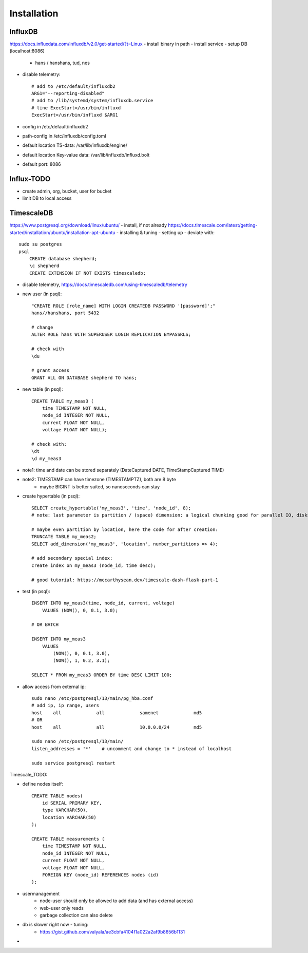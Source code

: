 Installation
============

InfluxDB
--------
https://docs.influxdata.com/influxdb/v2.0/get-started/?t=Linux
- install binary in path
- install service
- setup DB (localhost:8086)
    - hans / hanshans, tud, nes
- disable telemetry::

    # add to /etc/default/influxdb2
    ARG1="--reporting-disabled"
    # add to /lib/systemd/system/influxdb.service
    # line ExecStart=/usr/bin/influxd
    ExecStart=/usr/bin/influxd $ARG1

- config in /etc/default/influxdb2
- path-config in /etc/influxdb/config.toml

- default location TS-data: /var/lib/influxdb/engine/
- default location Key-value data: /var/lib/influxdb/influxd.bolt
- default port: 8086

Influx-TODO
----
- create admin, org, bucket, user for bucket
- limit DB to local access

TimescaleDB
-----------
https://www.postgresql.org/download/linux/ubuntu/
- install, if not already
https://docs.timescale.com/latest/getting-started/installation/ubuntu/installation-apt-ubuntu
- installing & tuning
- setting up - deviate with::

    sudo su postgres
    psql
        CREATE database shepherd;
        \c shepherd
        CREATE EXTENSION IF NOT EXISTS timescaledb;

- disable telemetry, https://docs.timescaledb.com/using-timescaledb/telemetry
- new user (in psql)::

    "CREATE ROLE [role_name] WITH LOGIN CREATEDB PASSWORD '[password]';"
    hans//hanshans, port 5432

    # change
    ALTER ROLE hans WITH SUPERUSER LOGIN REPLICATION BYPASSRLS;

    # check with
    \du

    # grant access
    GRANT ALL ON DATABASE shepherd TO hans;

- new table (in psql)::

    CREATE TABLE my_meas3 (
        time TIMESTAMP NOT NULL,
        node_id INTEGER NOT NULL,
        current FLOAT NOT NULL,
        voltage FLOAT NOT NULL);

    # check with:
    \dt
    \d my_meas3

- note1: time and date can be stored separately (DateCaptured DATE, TimeStampCaptured TIME)
- note2: TIMESTAMP can have timezone (TIMESTAMPTZ), both are 8 byte
    - maybe BIGINT is better suited, so nanoseconds can stay

- create hypertable (in psql)::

    SELECT create_hypertable('my_meas3', 'time', 'node_id', 8);
    # note: last parameter is partition / (space) dimension: a logical chunking good for parallel IO, disks, nodes

    # maybe even partition by location, here the code for after creation:
    TRUNCATE TABLE my_meas2;
    SELECT add_dimension('my_meas3', 'location', number_partitions => 4);

    # add secondary special index:
    create index on my_meas3 (node_id, time desc);

    # good tutorial: https://mccarthysean.dev/timescale-dash-flask-part-1

- test (in psql)::

    INSERT INTO my_meas3(time, node_id, current, voltage)
        VALUES (NOW(), 0, 0.1, 3.0);

    # OR BATCH

    INSERT INTO my_meas3
        VALUES
            (NOW(), 0, 0.1, 3.0),
            (NOW(), 1, 0.2, 3.1);

    SELECT * FROM my_meas3 ORDER BY time DESC LIMIT 100;

- allow access from external ip::

    sudo nano /etc/postgresql/13/main/pg_hba.conf
    # add ip, ip range, users
    host    all             all             samenet             md5
    # OR
    host    all             all             10.0.0.0/24         md5

    sudo nano /etc/postgresql/13/main/
    listen_addresses = '*'    # uncomment and change to * instead of localhost

    sudo service postgresql restart

Timescale_TODO:

- define nodes itself::

    CREATE TABLE nodes(
        id SERIAL PRIMARY KEY,
        type VARCHAR(50),
        location VARCHAR(50)
    );

    CREATE TABLE measurements (
        time TIMESTAMP NOT NULL,
        node_id INTEGER NOT NULL,
        current FLOAT NOT NULL,
        voltage FLOAT NOT NULL,
        FOREIGN KEY (node_id) REFERENCES nodes (id)
    );

- usermanagement
    - node-user should only be allowed to add data (and has external access)
    - web-user only reads
    - garbage collection can also delete
- db is slower right now - tuning:
    - https://gist.github.com/valyala/ae3cbfa4104f1a022a2af9b8656b1131
-
